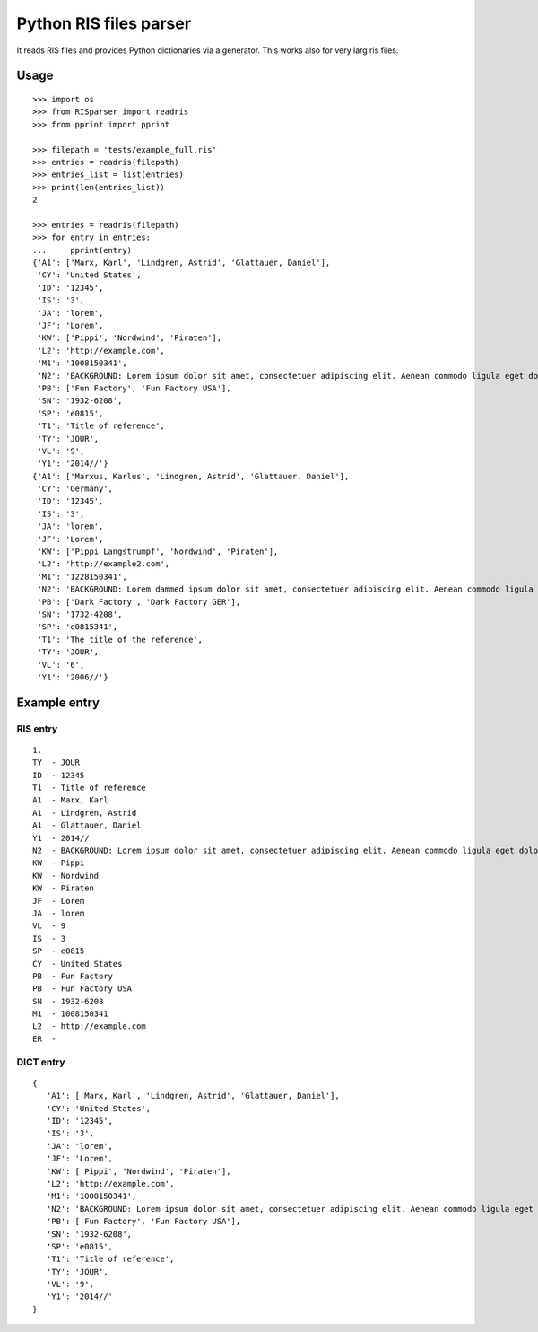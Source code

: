 Python RIS files parser
=======================

It reads RIS files and provides Python dictionaries via a generator.
This works also for very larg ris files.

Usage
-----
::

   >>> import os
   >>> from RISparser import readris
   >>> from pprint import pprint

   >>> filepath = 'tests/example_full.ris'
   >>> entries = readris(filepath)
   >>> entries_list = list(entries)
   >>> print(len(entries_list))
   2

   >>> entries = readris(filepath)
   >>> for entry in entries:
   ...     pprint(entry)
   {'A1': ['Marx, Karl', 'Lindgren, Astrid', 'Glattauer, Daniel'],
    'CY': 'United States',
    'ID': '12345',
    'IS': '3',
    'JA': 'lorem',
    'JF': 'Lorem',
    'KW': ['Pippi', 'Nordwind', 'Piraten'],
    'L2': 'http://example.com',
    'M1': '1008150341',
    'N2': 'BACKGROUND: Lorem ipsum dolor sit amet, consectetuer adipiscing elit. Aenean commodo ligula eget dolor. Aenean massa. Cum sociis natoque penatibus et magnis dis parturient montes, nascetur ridiculus mus.  RESULTS: Donec quam felis, ultricies nec, pellentesque eu, pretium quis, sem. Nulla consequat massa quis enim. CONCLUSIONS: Donec pede justo, fringilla vel, aliquet nec, vulputate eget, arcu. In enim justo, rhoncus ut, imperdiet a, venenatis vitae, justo. Nullam dictum felis eu pede mollis pretium.',
    'PB': ['Fun Factory', 'Fun Factory USA'],
    'SN': '1932-6208',
    'SP': 'e0815',
    'T1': 'Title of reference',
    'TY': 'JOUR',
    'VL': '9',
    'Y1': '2014//'}
   {'A1': ['Marxus, Karlus', 'Lindgren, Astrid', 'Glattauer, Daniel'],
    'CY': 'Germany',
    'ID': '12345',
    'IS': '3',
    'JA': 'lorem',
    'JF': 'Lorem',
    'KW': ['Pippi Langstrumpf', 'Nordwind', 'Piraten'],
    'L2': 'http://example2.com',
    'M1': '1228150341',
    'N2': 'BACKGROUND: Lorem dammed ipsum dolor sit amet, consectetuer adipiscing elit. Aenean commodo ligula eget dolor. Aenean massa. Cum sociis natoque penatibus et magnis dis parturient montes, nascetur ridiculus mus.  RESULTS: Donec quam felis, ultricies nec, pellentesque eu, pretium quis, sem. Nulla consequat massa quis enim. CONCLUSIONS: Donec pede justo, fringilla vel, aliquet nec, vulputate eget, arcu. In enim justo, rhoncus ut, imperdiet a, venenatis vitae, justo. Nullam dictum felis eu pede mollis pretium.',
    'PB': ['Dark Factory', 'Dark Factory GER'],
    'SN': '1732-4208',
    'SP': 'e0815341',
    'T1': 'The title of the reference',
    'TY': 'JOUR',
    'VL': '6',
    'Y1': '2006//'}


Example entry
-------------

RIS entry
*********
::

   1.
   TY  - JOUR
   ID  - 12345
   T1  - Title of reference
   A1  - Marx, Karl
   A1  - Lindgren, Astrid
   A1  - Glattauer, Daniel
   Y1  - 2014//
   N2  - BACKGROUND: Lorem ipsum dolor sit amet, consectetuer adipiscing elit. Aenean commodo ligula eget dolor. Aenean massa. Cum sociis natoque penatibus et magnis dis parturient montes, nascetur ridiculus mus.  RESULTS: Donec quam felis, ultricies nec, pellentesque eu, pretium quis, sem. Nulla consequat massa quis enim. CONCLUSIONS: Donec pede justo, fringilla vel, aliquet nec, vulputate eget, arcu. In enim justo, rhoncus ut, imperdiet a, venenatis vitae, justo. Nullam dictum felis eu pede mollis pretium.
   KW  - Pippi
   KW  - Nordwind
   KW  - Piraten
   JF  - Lorem
   JA  - lorem
   VL  - 9
   IS  - 3
   SP  - e0815
   CY  - United States
   PB  - Fun Factory
   PB  - Fun Factory USA
   SN  - 1932-6208
   M1  - 1008150341
   L2  - http://example.com
   ER  -


DICT entry
**********
::

   {
      'A1': ['Marx, Karl', 'Lindgren, Astrid', 'Glattauer, Daniel'],
      'CY': 'United States',
      'ID': '12345',
      'IS': '3',
      'JA': 'lorem',
      'JF': 'Lorem',
      'KW': ['Pippi', 'Nordwind', 'Piraten'],
      'L2': 'http://example.com',
      'M1': '1008150341',
      'N2': 'BACKGROUND: Lorem ipsum dolor sit amet, consectetuer adipiscing elit. Aenean commodo ligula eget dolor. Aenean massa. Cum sociis natoque penatibus et magnis dis parturient montes, nascetur ridiculus mus.  RESULTS: Donec quam felis, ultricies nec, pellentesque eu, pretium quis, sem. Nulla consequat massa quis enim. CONCLUSIONS: Donec pede justo, fringilla vel, aliquet nec, vulputate eget, arcu. In enim justo, rhoncus ut, imperdiet a, venenatis vitae, justo. Nullam dictum felis eu pede mollis pretium.',
      'PB': ['Fun Factory', 'Fun Factory USA'],
      'SN': '1932-6208',
      'SP': 'e0815',
      'T1': 'Title of reference',
      'TY': 'JOUR',
      'VL': '9',
      'Y1': '2014//'
   }

